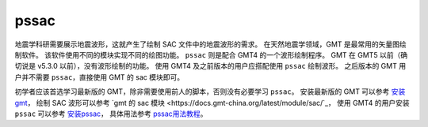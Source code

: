 pssac
=====

地震学科研需要展示地震波形，这就产生了绘制 SAC 文件中的地震波形的需求。
在天然地震学领域，GMT 是最常用的矢量图绘制软件。
该软件使用不同的模块实现不同的绘图功能。
``pssac`` 则是配合 GMT4 的一个波形绘制程序。
GMT 在 GMT5 以前（确切说是 v5.3.0 以前），没有波形绘制的功能。
使用 GMT4 及之前版本的用户应搭配使用 ``pssac`` 绘制波形。
之后版本的 GMT 用户并不需要 ``pssac``，直接使用 GMT 的 sac 模块即可。

初学者应该首选学习最新版的 GMT，除非需要使用前人的脚本，否则没有必要学习 ``pssac``。
安装最新版的 GMT 可以参考
`安装 gmt <https://docs.gmt-china.org/latest/install/>`_\ ，
绘制 SAC 波形可以参考
`gmt 的 sac 模块 <https://docs.gmt-china.org/latest/module/sac/`_，
使用 GMT4 的用户安装 ``pssac`` 可以参考
`安装pssac <https://blog.seisman.info/pssac-install>`_，
具体用法参考 `pssac用法教程 <https://blog.seisman.info/pssac-notes>`_。

